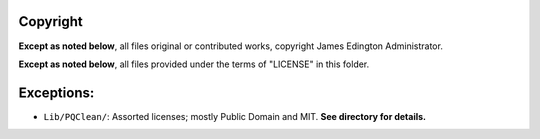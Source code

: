 Copyright
========

**Except as noted below**, all files original or contributed works,
copyright James Edington Administrator.

**Except as noted below**, all files provided under the terms of "LICENSE"
in this folder.

Exceptions:
===========

* ``Lib/PQClean/``: Assorted licenses; mostly Public Domain and MIT.
  **See directory for details.**
